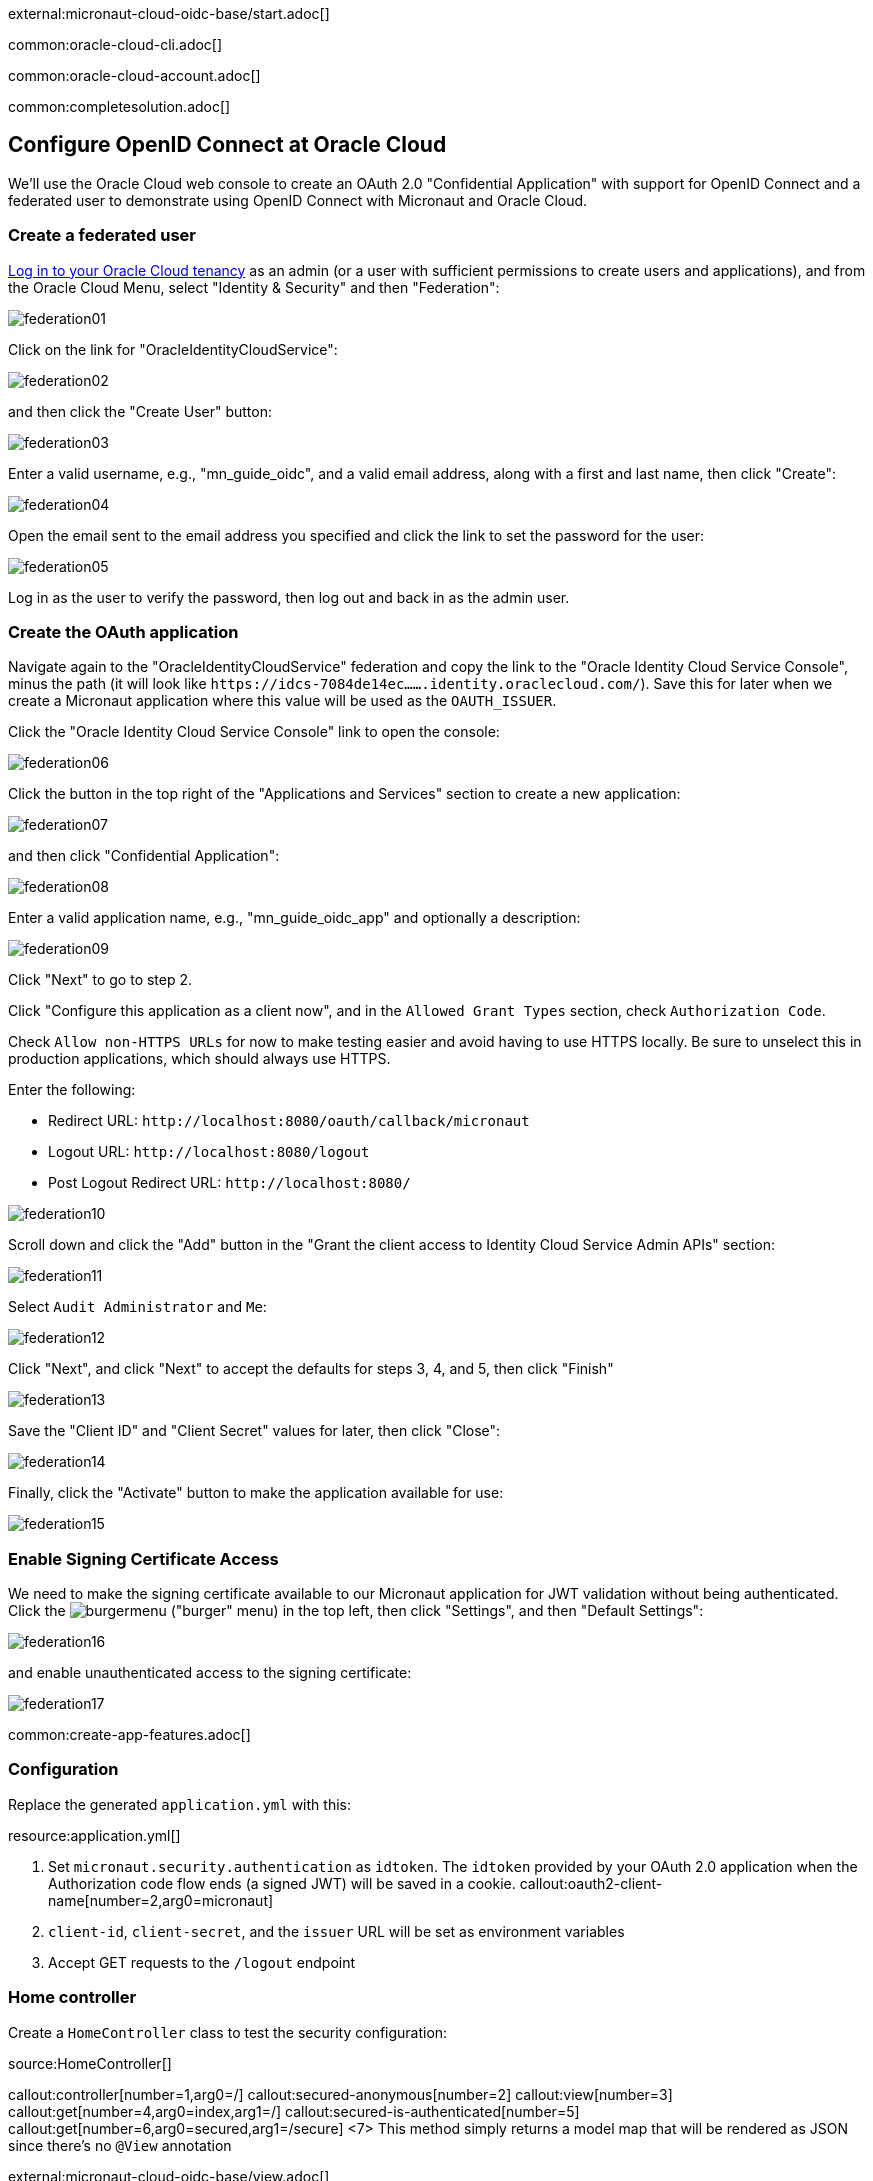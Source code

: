 external:micronaut-cloud-oidc-base/start.adoc[]

common:oracle-cloud-cli.adoc[]

common:oracle-cloud-account.adoc[]

common:completesolution.adoc[]

== Configure OpenID Connect at Oracle Cloud

We'll use the Oracle Cloud web console to create an OAuth 2.0 "Confidential Application" with support for OpenID Connect and a federated user to demonstrate using OpenID Connect with Micronaut and Oracle Cloud.

=== Create a federated user

https://cloud.oracle.com/[Log in to your Oracle Cloud tenancy] as an admin (or a user with sufficient permissions to create users and applications), and from the Oracle Cloud Menu, select "Identity & Security" and then "Federation":

image::cloud-oidc-oracle/federation01.png[]

Click on the link for "OracleIdentityCloudService":

image::cloud-oidc-oracle/federation02.png[]

and then click the "Create User" button:

image::cloud-oidc-oracle/federation03.png[]

Enter a valid username, e.g., "mn_guide_oidc", and a valid email address, along with a first and last name, then click "Create":

image::cloud-oidc-oracle/federation04.png[]

Open the email sent to the email address you specified and click the link to set the password for the user:

image::cloud-oidc-oracle/federation05.png[]

Log in as the user to verify the password, then log out and back in as the admin user.

=== Create the OAuth application

Navigate again to the "OracleIdentityCloudService" federation and copy the link to the "Oracle Identity Cloud Service Console", minus the path (it will look like `\https://idcs-7084de14ec.......identity.oraclecloud.com/`).
Save this for later when we create a Micronaut application where this value will be used as the `OAUTH_ISSUER`.

Click the "Oracle Identity Cloud Service Console" link to open the console:

image::cloud-oidc-oracle/federation06.png[]

Click the button in the top right of the "Applications and Services" section to create a new application:

image::cloud-oidc-oracle/federation07.png[]

and then click "Confidential Application":

image::cloud-oidc-oracle/federation08.png[]

Enter a valid application name, e.g., "mn_guide_oidc_app" and optionally a description:

image::cloud-oidc-oracle/federation09.png[]

Click "Next" to go to step 2.

Click "Configure this application as a client now", and in the `Allowed Grant Types` section, check `Authorization Code`.

Check `Allow non-HTTPS URLs` for now to make testing easier and avoid having to use HTTPS locally.
Be sure to unselect this in production applications, which should always use HTTPS.

Enter the following:

 - Redirect URL: `\http://localhost:8080/oauth/callback/micronaut`
 - Logout URL: `\http://localhost:8080/logout`
 - Post Logout Redirect URL: `\http://localhost:8080/`

image::cloud-oidc-oracle/federation10.png[]

Scroll down and click the "Add" button in the "Grant the client access to Identity Cloud Service Admin APIs" section:

image::cloud-oidc-oracle/federation11.png[]

Select `Audit Administrator` and `Me`:

image::cloud-oidc-oracle/federation12.png[]

Click "Next", and click "Next" to accept the defaults for steps 3, 4, and 5, then click "Finish"

image::cloud-oidc-oracle/federation13.png[]

Save the "Client ID" and "Client Secret" values for later, then click "Close":

image::cloud-oidc-oracle/federation14.png[]

Finally, click the "Activate" button to make the application available for use:

image::cloud-oidc-oracle/federation15.png[]

=== Enable Signing Certificate Access

We need to make the signing certificate available to our Micronaut application for JWT validation without being authenticated.
Click the image:cloud-oidc-oracle/burgermenu.png[] ("burger" menu) in the top left, then click "Settings", and then "Default Settings":

image::cloud-oidc-oracle/federation16.png[]

and enable unauthenticated access to the signing certificate:

image::cloud-oidc-oracle/federation17.png[]

common:create-app-features.adoc[]

=== Configuration

Replace the generated `application.yml` with this:

resource:application.yml[]

<1> Set `micronaut.security.authentication` as `idtoken`. The `idtoken` provided by your OAuth 2.0 application when the Authorization code flow ends (a signed JWT) will be saved in a cookie.
callout:oauth2-client-name[number=2,arg0=micronaut]
<3> `client-id`, `client-secret`, and the `issuer` URL will be set as environment variables
<4> Accept GET requests to the `/logout` endpoint

=== Home controller

Create a `HomeController` class to test the security configuration:

source:HomeController[]

callout:controller[number=1,arg0=/]
callout:secured-anonymous[number=2]
callout:view[number=3]
callout:get[number=4,arg0=index,arg1=/]
callout:secured-is-authenticated[number=5]
callout:get[number=6,arg0=secured,arg1=/secure]
<7> This method simply returns a model map that will be rendered as JSON since there's no `@View` annotation

external:micronaut-cloud-oidc-base/view.adoc[]

== Running the Application

Before starting the application, we need to create some environment variables.
We used placeholders in `application.yml` for the `client-id`, `client-secret`, and the `issuer` URL properties, so we need to create `OAUTH_CLIENT_ID`, `OAUTH_CLIENT_SECRET`, and `OAUTH_ISSUER` environment variables.
Use the client ID and client secret you saved when you created the Oracle Cloud application, and the issuer URL you saved (the root of the Oracle Identity Cloud Service (OICS) console URL):

[source, bash]
----
export OAUTH_CLIENT_ID=XXXXXXXXXX
export OAUTH_CLIENT_SECRET=YYYYYYYYYY
export OAUTH_ISSUER=https://idcs-7084de14ec.......identity.oraclecloud.com/
----

common:env-vars.adoc[]

common:runapp-instructions.adoc[]

Open http://localhost:8080/secure in a browser, and you'll be redirected to the home page because the controller method is annotated with `@Secured(IS_AUTHENTICATED)`, and you're not yet authenticated:

image::cloud-oidc-oracle/run1.png[]

Sign in with the username and password for the federated user you created:

image::cloud-oidc-oracle/run2.png[]

then click Allow on the next screen:

image::cloud-oidc-oracle/run3.png[]

After you're redirected to the home page, you'll see that you're authenticated and now have a `Logout` link, and several authentication details are displayed:

image::cloud-oidc-oracle/run4.png[]

Navigate again to http://localhost:8080/secure in a browser, and you'll see a simple JSON response:

image::cloud-oidc-oracle/run5.png[]

external:micronaut-cloud-oidc-base/end.adoc[]

Check out https://blogs.oracle.com/developers/post/authenticating-users-with-oracle-idcs-via-openid-connect-and-micronaut[this blog post] on using OpenID Connect with Micronaut and Oracle Cloud.


